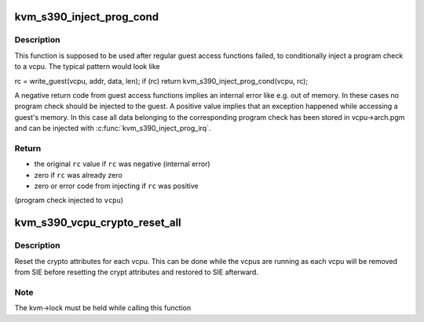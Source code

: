 .. -*- coding: utf-8; mode: rst -*-
.. src-file: arch/s390/kvm/kvm-s390.h

.. _`kvm_s390_inject_prog_cond`:

kvm_s390_inject_prog_cond
=========================

.. c:function:: int kvm_s390_inject_prog_cond(struct kvm_vcpu *vcpu, int rc)

    conditionally inject a program check

    :param vcpu:
        virtual cpu
    :type vcpu: struct kvm_vcpu \*

    :param rc:
        original return/error code
    :type rc: int

.. _`kvm_s390_inject_prog_cond.description`:

Description
-----------

This function is supposed to be used after regular guest access functions
failed, to conditionally inject a program check to a vcpu. The typical
pattern would look like

rc = write_guest(vcpu, addr, data, len);
if (rc)
return kvm_s390_inject_prog_cond(vcpu, rc);

A negative return code from guest access functions implies an internal error
like e.g. out of memory. In these cases no program check should be injected
to the guest.
A positive value implies that an exception happened while accessing a guest's
memory. In this case all data belonging to the corresponding program check
has been stored in vcpu->arch.pgm and can be injected with
\ :c:func:`kvm_s390_inject_prog_irq`\ .

.. _`kvm_s390_inject_prog_cond.return`:

Return
------

- the original \ ``rc``\  value if \ ``rc``\  was negative (internal error)
- zero if \ ``rc``\  was already zero
- zero or error code from injecting if \ ``rc``\  was positive
(program check injected to \ ``vcpu``\ )

.. _`kvm_s390_vcpu_crypto_reset_all`:

kvm_s390_vcpu_crypto_reset_all
==============================

.. c:function:: void kvm_s390_vcpu_crypto_reset_all(struct kvm *kvm)

    :param kvm:
        the KVM guest
    :type kvm: struct kvm \*

.. _`kvm_s390_vcpu_crypto_reset_all.description`:

Description
-----------

Reset the crypto attributes for each vcpu. This can be done while the vcpus
are running as each vcpu will be removed from SIE before resetting the crypt
attributes and restored to SIE afterward.

.. _`kvm_s390_vcpu_crypto_reset_all.note`:

Note
----

The kvm->lock must be held while calling this function

.. This file was automatic generated / don't edit.

